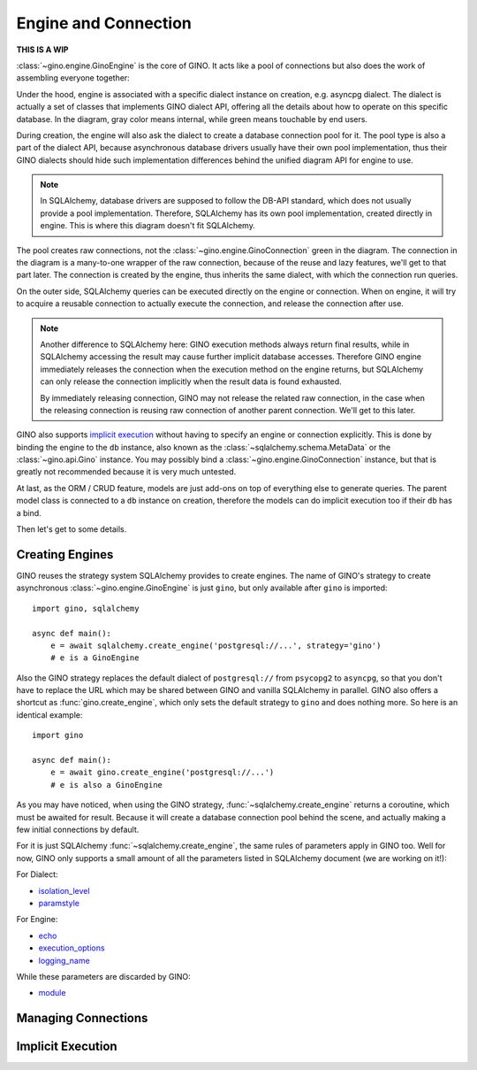 =====================
Engine and Connection
=====================

**THIS IS A WIP**

:class:`~gino.engine.GinoEngine` is the core of GINO. It acts like a pool of
connections but also does the work of assembling everyone together:

.. image:: engine.png

Under the hood, engine is associated with a specific dialect instance on
creation, e.g. asyncpg dialect. The dialect is actually a set of classes that
implements GINO dialect API, offering all the details about how to operate on
this specific database. In the diagram, gray color means internal, while green
means touchable by end users.

During creation, the engine will also ask the dialect to create a database
connection pool for it. The pool type is also a part of the dialect API,
because asynchronous database drivers usually have their own pool
implementation, thus their GINO dialects should hide such implementation
differences behind the unified diagram API for engine to use.

.. note::

    In SQLAlchemy, database drivers are supposed to follow the DB-API standard,
    which does not usually provide a pool implementation. Therefore, SQLAlchemy
    has its own pool implementation, created directly in engine. This is where
    this diagram doesn't fit SQLAlchemy.

The pool creates raw connections, not the :class:`~gino.engine.GinoConnection`
green in the diagram. The connection in the diagram is a many-to-one wrapper of
the raw connection, because of the reuse and lazy features, we'll get to that
part later. The connection is created by the engine, thus inherits the same
dialect, with which the connection run queries.

On the outer side, SQLAlchemy queries can be executed directly on the engine or
connection. When on engine, it will try to acquire a reusable connection to
actually execute the connection, and release the connection after use.

.. note::

    Another difference to SQLAlchemy here: GINO execution methods always return
    final results, while in SQLAlchemy accessing the result may cause further
    implicit database accesses. Therefore GINO engine immediately releases the
    connection when the execution method on the engine returns, but SQLAlchemy
    can only release the connection implicitly when the result data is found
    exhausted.

    By immediately releasing connection, GINO may not release the related raw
    connection, in the case when the releasing connection is reusing raw
    connection of another parent connection. We'll get to this later.

GINO also supports `implicit execution
<https://docs.sqlalchemy.org/en/latest/core/connections.html#connectionless-execution-implicit-execution>`_
without having to specify an engine or connection explicitly. This is done by
binding the engine to the ``db`` instance, also known as the
:class:`~sqlalchemy.schema.MetaData` or the :class:`~gino.api.Gino` instance.
You may possibly bind a :class:`~gino.engine.GinoConnection` instance, but that
is greatly not recommended because it is very much untested.

At last, as the ORM / CRUD feature, models are just add-ons on top of
everything else to generate queries. The parent model class is connected to a
``db`` instance on creation, therefore the models can do implicit execution too
if their ``db`` has a bind.

Then let's get to some details.


Creating Engines
----------------

GINO reuses the strategy system SQLAlchemy provides to create engines. The name
of GINO's strategy to create asynchronous :class:`~gino.engine.GinoEngine` is
just ``gino``, but only available after ``gino`` is imported::

    import gino, sqlalchemy

    async def main():
        e = await sqlalchemy.create_engine('postgresql://...', strategy='gino')
        # e is a GinoEngine

Also the GINO strategy replaces the default dialect of ``postgresql://`` from
``psycopg2`` to ``asyncpg``, so that you don't have to replace the URL which
may be shared between GINO and vanilla SQLAlchemy in parallel. GINO also offers
a shortcut as :func:`gino.create_engine`, which only sets the default strategy
to ``gino`` and does nothing more. So here is an identical example::

    import gino

    async def main():
        e = await gino.create_engine('postgresql://...')
        # e is also a GinoEngine

As you may have noticed, when using the GINO strategy,
:func:`~sqlalchemy.create_engine` returns a coroutine, which must be awaited
for result. Because it will create a database connection pool behind the scene,
and actually making a few initial connections by default.

For it is just SQLAlchemy :func:`~sqlalchemy.create_engine`, the same rules of
parameters apply in GINO too. Well for now, GINO only supports a small amount
of all the parameters listed in SQLAlchemy document (we are working on it!):

For Dialect:

* `isolation_level <https://docs.sqlalchemy.org/en/latest/core/engines.html#sqlalchemy.create_engine.params.isolation_level>`_
* `paramstyle <https://docs.sqlalchemy.org/en/latest/core/engines.html#sqlalchemy.create_engine.params.paramstyle>`_

For Engine:

* `echo <https://docs.sqlalchemy.org/en/latest/core/engines.html#sqlalchemy.create_engine.params.echo>`_
* `execution_options <https://docs.sqlalchemy.org/en/latest/core/engines.html#sqlalchemy.create_engine.params.execution_options>`_
* `logging_name <https://docs.sqlalchemy.org/en/latest/core/engines.html#sqlalchemy.create_engine.params.logging_name>`_

While these parameters are discarded by GINO:

* `module <https://docs.sqlalchemy.org/en/latest/core/engines.html#sqlalchemy.create_engine.params.module>`_


Managing Connections
--------------------


Implicit Execution
------------------

